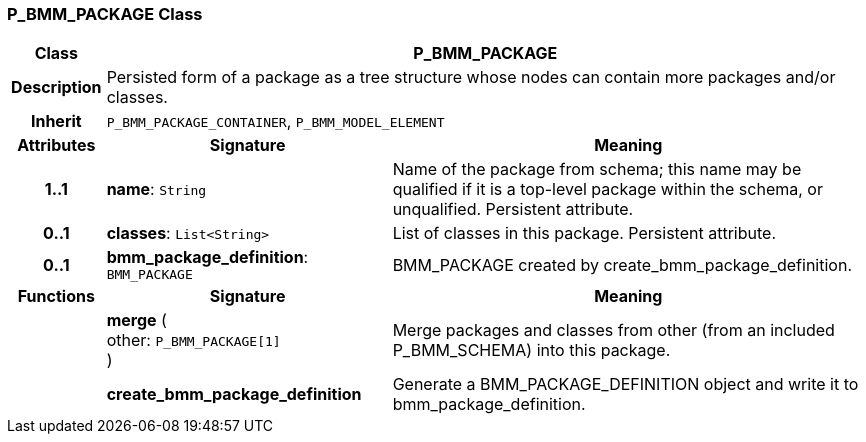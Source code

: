 === P_BMM_PACKAGE Class

[cols="^1,3,5"]
|===
h|*Class*
2+^h|*P_BMM_PACKAGE*

h|*Description*
2+a|Persisted form of a package as a tree structure whose nodes can contain more packages and/or classes.

h|*Inherit*
2+|`P_BMM_PACKAGE_CONTAINER`, `P_BMM_MODEL_ELEMENT`

h|*Attributes*
^h|*Signature*
^h|*Meaning*

h|*1..1*
|*name*: `String`
a|Name of the package from schema; this name may be qualified if it is a top-level package within the schema, or unqualified. Persistent attribute.

h|*0..1*
|*classes*: `List<String>`
a|List of classes in this package. Persistent attribute.

h|*0..1*
|*bmm_package_definition*: `BMM_PACKAGE`
a|BMM_PACKAGE created by create_bmm_package_definition.
h|*Functions*
^h|*Signature*
^h|*Meaning*

h|
|*merge* ( +
other: `P_BMM_PACKAGE[1]` +
)
a|Merge packages and classes from other (from an included P_BMM_SCHEMA) into this package.

h|
|*create_bmm_package_definition*
a|Generate a BMM_PACKAGE_DEFINITION object and write it to bmm_package_definition.
|===
